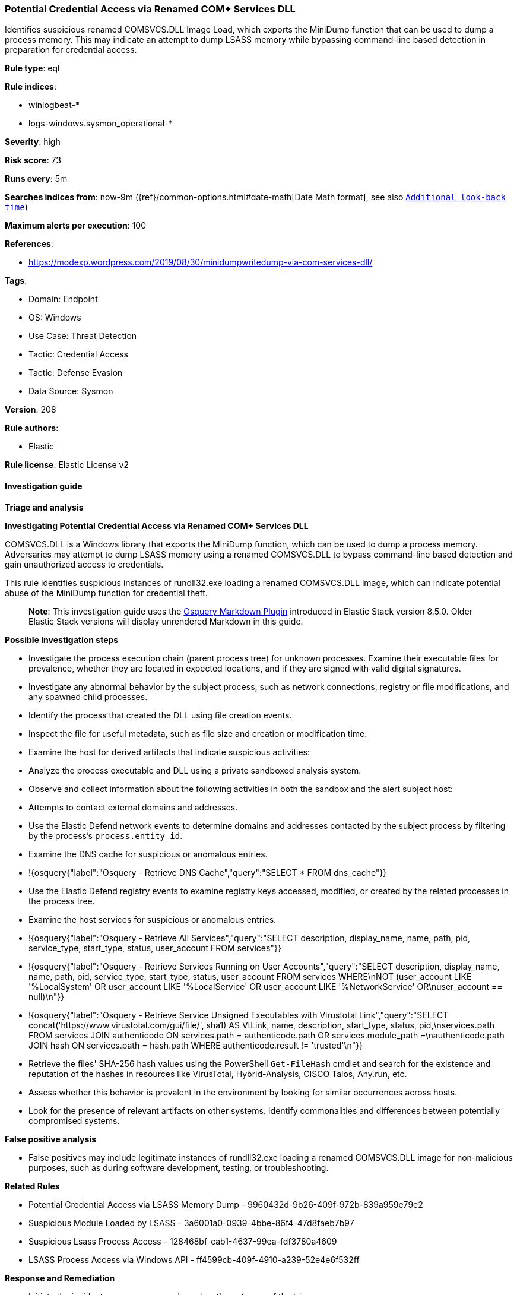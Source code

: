[[potential-credential-access-via-renamed-com-services-dll]]
=== Potential Credential Access via Renamed COM+ Services DLL

Identifies suspicious renamed COMSVCS.DLL Image Load, which exports the MiniDump function that can be used to dump a process memory. This may indicate an attempt to dump LSASS memory while bypassing command-line based detection in preparation for credential access.

*Rule type*: eql

*Rule indices*: 

* winlogbeat-*
* logs-windows.sysmon_operational-*

*Severity*: high

*Risk score*: 73

*Runs every*: 5m

*Searches indices from*: now-9m ({ref}/common-options.html#date-math[Date Math format], see also <<rule-schedule, `Additional look-back time`>>)

*Maximum alerts per execution*: 100

*References*: 

* https://modexp.wordpress.com/2019/08/30/minidumpwritedump-via-com-services-dll/

*Tags*: 

* Domain: Endpoint
* OS: Windows
* Use Case: Threat Detection
* Tactic: Credential Access
* Tactic: Defense Evasion
* Data Source: Sysmon

*Version*: 208

*Rule authors*: 

* Elastic

*Rule license*: Elastic License v2


==== Investigation guide



*Triage and analysis*



*Investigating Potential Credential Access via Renamed COM+ Services DLL*


COMSVCS.DLL is a Windows library that exports the MiniDump function, which can be used to dump a process memory. Adversaries may attempt to dump LSASS memory using a renamed COMSVCS.DLL to bypass command-line based detection and gain unauthorized access to credentials.

This rule identifies suspicious instances of rundll32.exe loading a renamed COMSVCS.DLL image, which can indicate potential abuse of the MiniDump function for credential theft.

> **Note**:
> This investigation guide uses the https://www.elastic.co/guide/en/security/master/invest-guide-run-osquery.html[Osquery Markdown Plugin] introduced in Elastic Stack version 8.5.0. Older Elastic Stack versions will display unrendered Markdown in this guide.


*Possible investigation steps*


- Investigate the process execution chain (parent process tree) for unknown processes. Examine their executable files for prevalence, whether they are located in expected locations, and if they are signed with valid digital signatures.
- Investigate any abnormal behavior by the subject process, such as network connections, registry or file modifications, and any spawned child processes.
- Identify the process that created the DLL using file creation events.
   - Inspect the file for useful metadata, such as file size and creation or modification time.
- Examine the host for derived artifacts that indicate suspicious activities:
  - Analyze the process executable and DLL using a private sandboxed analysis system.
  - Observe and collect information about the following activities in both the sandbox and the alert subject host:
    - Attempts to contact external domains and addresses.
      - Use the Elastic Defend network events to determine domains and addresses contacted by the subject process by filtering by the process's `process.entity_id`.
      - Examine the DNS cache for suspicious or anomalous entries.
        - !{osquery{"label":"Osquery - Retrieve DNS Cache","query":"SELECT * FROM dns_cache"}}
    - Use the Elastic Defend registry events to examine registry keys accessed, modified, or created by the related processes in the process tree.
    - Examine the host services for suspicious or anomalous entries.
      - !{osquery{"label":"Osquery - Retrieve All Services","query":"SELECT description, display_name, name, path, pid, service_type, start_type, status, user_account FROM services"}}
      - !{osquery{"label":"Osquery - Retrieve Services Running on User Accounts","query":"SELECT description, display_name, name, path, pid, service_type, start_type, status, user_account FROM services WHERE\nNOT (user_account LIKE '%LocalSystem' OR user_account LIKE '%LocalService' OR user_account LIKE '%NetworkService' OR\nuser_account == null)\n"}}
      - !{osquery{"label":"Osquery - Retrieve Service Unsigned Executables with Virustotal Link","query":"SELECT concat('https://www.virustotal.com/gui/file/', sha1) AS VtLink, name, description, start_type, status, pid,\nservices.path FROM services JOIN authenticode ON services.path = authenticode.path OR services.module_path =\nauthenticode.path JOIN hash ON services.path = hash.path WHERE authenticode.result != 'trusted'\n"}}
  - Retrieve the files' SHA-256 hash values using the PowerShell `Get-FileHash` cmdlet and search for the existence and reputation of the hashes in resources like VirusTotal, Hybrid-Analysis, CISCO Talos, Any.run, etc.
- Assess whether this behavior is prevalent in the environment by looking for similar occurrences across hosts.
- Look for the presence of relevant artifacts on other systems. Identify commonalities and differences between potentially compromised systems.


*False positive analysis*


- False positives may include legitimate instances of rundll32.exe loading a renamed COMSVCS.DLL image for non-malicious purposes, such as during software development, testing, or troubleshooting.


*Related Rules*


- Potential Credential Access via LSASS Memory Dump - 9960432d-9b26-409f-972b-839a959e79e2
- Suspicious Module Loaded by LSASS - 3a6001a0-0939-4bbe-86f4-47d8faeb7b97
- Suspicious Lsass Process Access - 128468bf-cab1-4637-99ea-fdf3780a4609
- LSASS Process Access via Windows API - ff4599cb-409f-4910-a239-52e4e6f532ff


*Response and Remediation*


- Initiate the incident response process based on the outcome of the triage.
  - If malicious activity is confirmed, perform a broader investigation to identify the scope of the compromise and determine the appropriate remediation steps.
- Implement Elastic Endpoint Security to detect and prevent further post exploitation activities in the environment.
   - Contain the affected system by isolating it from the network to prevent further spread of the attack.
- If the triage identified malware, search the environment for additional compromised hosts.
  - Implement temporary network rules, procedures, and segmentation to contain the malware.
  - Stop suspicious processes.
  - Immediately block the identified indicators of compromise (IoCs).
  - Inspect the affected systems for additional malware backdoors like reverse shells, reverse proxies, or droppers that attackers could use to reinfect the system.
- Remove and block malicious artifacts identified during triage.
- Restore the affected system to its operational state by applying any necessary patches, updates, or configuration changes.
- Investigate credential exposure on systems compromised or used by the attacker to ensure all compromised accounts are identified. Reset passwords for these accounts and other potentially compromised credentials, such as email, business systems, and web services.
- Run a full antimalware scan. This may reveal additional artifacts left in the system, persistence mechanisms, and malware components.
- Determine the initial vector abused by the attacker and take action to prevent reinfection through the same vector.
- Using the incident response data, update logging and audit policies to improve the mean time to detect (MTTD) and the mean time to respond (MTTR).


==== Setup



*Setup*


You will need to enable logging of ImageLoads in your Sysmon configuration to include COMSVCS.DLL by Imphash or Original
File Name.


==== Rule query


[source, js]
----------------------------------
sequence by process.entity_id with maxspan=1m
 [process where host.os.type == "windows" and event.category == "process" and
    process.name : "rundll32.exe"]
 [process where host.os.type == "windows" and event.category == "process" and event.dataset : "windows.sysmon_operational" and event.code == "7" and
   (file.pe.original_file_name : "COMSVCS.DLL" or file.pe.imphash : "EADBCCBB324829ACB5F2BBE87E5549A8") and
    /* renamed COMSVCS */
    not file.name : "COMSVCS.DLL"]

----------------------------------

*Framework*: MITRE ATT&CK^TM^

* Tactic:
** Name: Credential Access
** ID: TA0006
** Reference URL: https://attack.mitre.org/tactics/TA0006/
* Technique:
** Name: OS Credential Dumping
** ID: T1003
** Reference URL: https://attack.mitre.org/techniques/T1003/
* Sub-technique:
** Name: LSASS Memory
** ID: T1003.001
** Reference URL: https://attack.mitre.org/techniques/T1003/001/
* Tactic:
** Name: Defense Evasion
** ID: TA0005
** Reference URL: https://attack.mitre.org/tactics/TA0005/
* Technique:
** Name: System Binary Proxy Execution
** ID: T1218
** Reference URL: https://attack.mitre.org/techniques/T1218/
* Sub-technique:
** Name: Rundll32
** ID: T1218.011
** Reference URL: https://attack.mitre.org/techniques/T1218/011/
